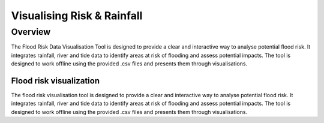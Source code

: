 Visualising Risk & Rainfall
***************************
 
Overview
--------
 
The Flood Risk Data Visualisation Tool is designed to provide a clear and interactive way to analyse potential flood risk. It integrates rainfall, river and tide data to identify areas at risk of flooding and assess potential impacts. The tool is designed to work offline using the provided .csv files and presents them through visualisations.
 
Flood risk visualization
========================
 
The flood risk visualisation tool is designed to provide a clear and interactive way to analyse potential flood risk. It integrates rainfall, river and tide data to identify areas at risk of flooding and assess potential impacts. The tool is designed to work offline using the provided .csv files and presents them through visualisations.